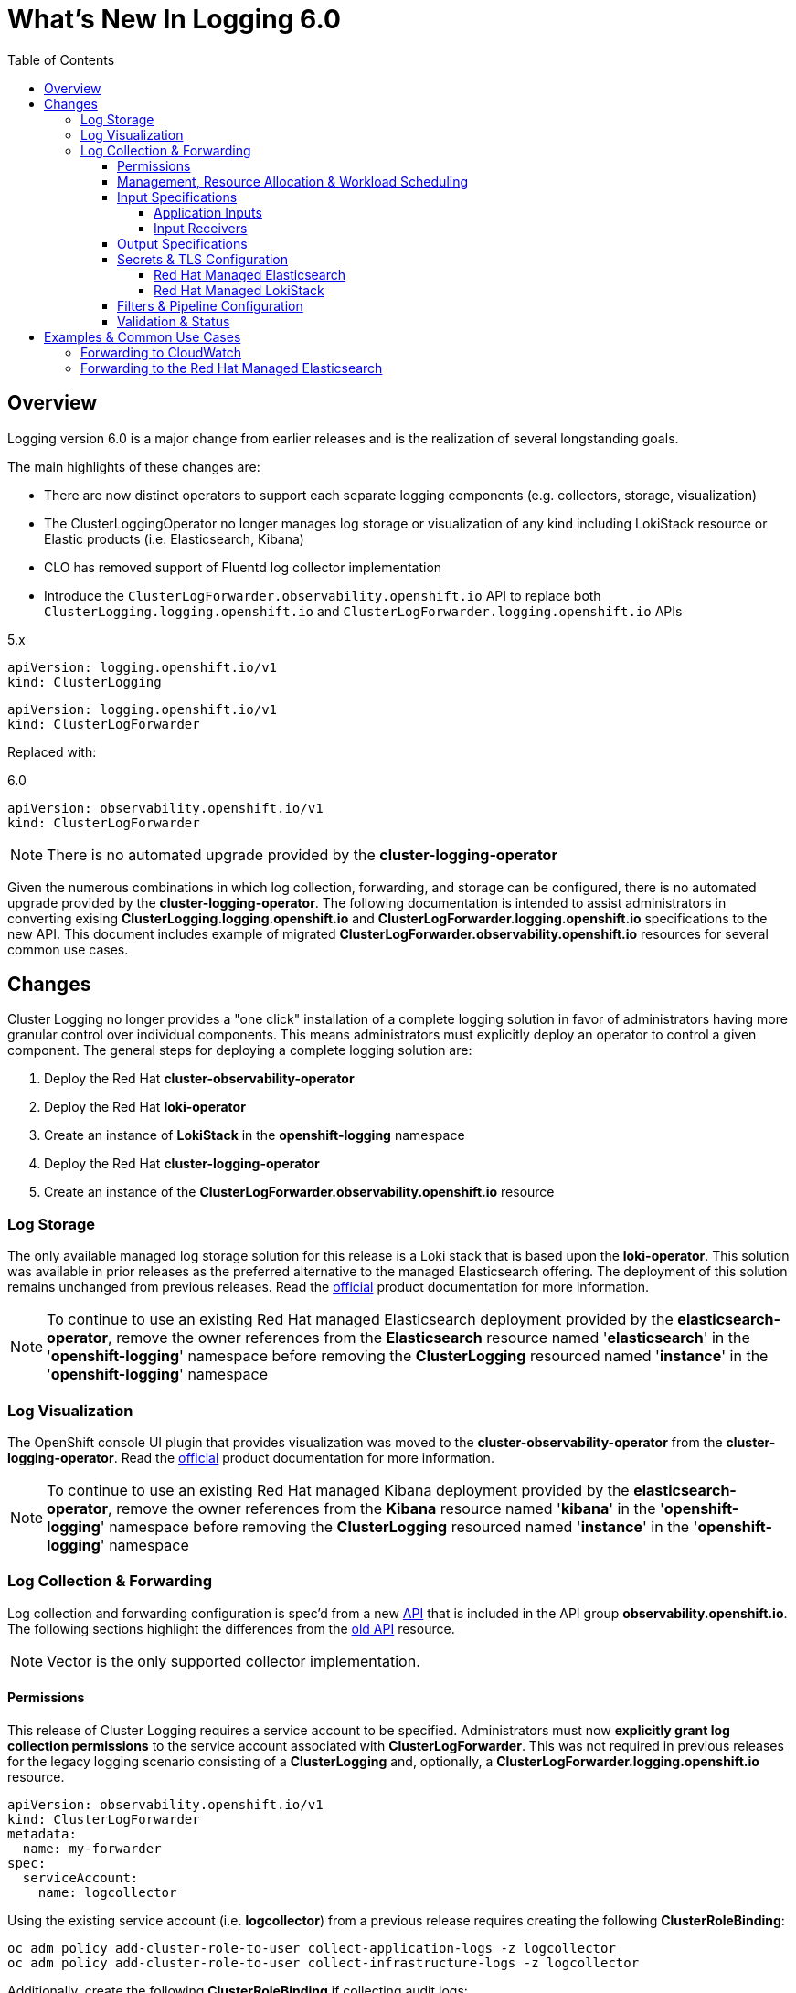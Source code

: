 :toc:
:toclevels: 4

= What's New In Logging 6.0

== Overview
Logging version 6.0 is a major change from earlier releases and is the realization of several longstanding goals.

The main highlights of these changes are:

* There are now distinct operators to support each separate logging components (e.g. collectors, storage, visualization)
* The ClusterLoggingOperator no longer manages log storage or visualization of any kind including LokiStack resource or Elastic products (i.e. Elasticsearch, Kibana)
* CLO has removed support of Fluentd log collector implementation
* Introduce the `ClusterLogForwarder.observability.openshift.io` API to replace both `ClusterLogging.logging.openshift.io` and `ClusterLogForwarder.logging.openshift.io` APIs

.5.x
----
apiVersion: logging.openshift.io/v1
kind: ClusterLogging
----
----
apiVersion: logging.openshift.io/v1
kind: ClusterLogForwarder
----

Replaced with:

.6.0
----
apiVersion: observability.openshift.io/v1
kind: ClusterLogForwarder
----

NOTE: There is no automated upgrade provided by the *cluster-logging-operator*

Given the numerous combinations in which log collection, forwarding, and storage can be configured, there is no automated upgrade provided by the *cluster-logging-operator*.  The following documentation is intended to assist administrators in converting exising **ClusterLogging.logging.openshift.io** and **ClusterLogForwarder.logging.openshift.io** specifications to the new API.  This document includes example of migrated **ClusterLogForwarder.observability.openshift.io** resources for several common use cases.

== Changes

Cluster Logging no longer provides a "one click" installation of a complete logging solution in favor of administrators
having more granular control over individual components.  This means administrators must explicitly deploy an operator to control
a given component. The general steps for deploying a complete logging solution are:

1. Deploy the Red Hat **cluster-observability-operator**
2. Deploy the Red Hat **loki-operator**
3. Create an instance of **LokiStack** in the *openshift-logging* namespace
4. Deploy the Red Hat **cluster-logging-operator**
5. Create an instance of the **ClusterLogForwarder.observability.openshift.io** resource

=== Log Storage
The only available managed log storage solution for this release is a Loki stack that is based upon the **loki-operator**.  This
solution was available in prior releases as the preferred alternative to the managed Elasticsearch offering.  The deployment
of this solution remains unchanged from previous releases. Read the https://docs.openshift.com/container-platform/4.16/observability/logging/log_storage/installing-log-storage.html[official] product documentation for more information.

NOTE: To continue to use an existing Red Hat managed Elasticsearch deployment provided by the **elasticsearch-operator**,
remove the owner references from the **Elasticsearch** resource named '**elasticsearch**' in the '**openshift-logging**'
namespace before removing the **ClusterLogging** resourced named '**instance**' in the '**openshift-logging**' namespace

=== Log Visualization
The OpenShift console UI plugin that provides visualization was moved to the **cluster-observability-operator** from the
**cluster-logging-operator**. Read the https://docs.openshift.com/container-platform/4.16/observability/cluster_observability_operator/installing-the-cluster-observability-operator.html[official] product documentation
for more information.

NOTE: To continue to use an existing Red Hat managed Kibana deployment provided by the **elasticsearch-operator**,
remove the owner references from the **Kibana** resource named '**kibana**' in the '**openshift-logging**'
namespace before removing the **ClusterLogging** resourced named '**instance**' in the '**openshift-logging**' namespace

=== Log Collection & Forwarding

Log collection and forwarding configuration is spec'd from a new link:../../reference/operator/api_observability_v1.adoc[API]
that is included in the API group **observability.openshift.io**. The following sections highlight the differences from the
https://github.com/openshift/cluster-logging-operator/blob/release-5.9/docs/reference/operator/api.adoc[old API] resource.

NOTE: Vector is the only supported collector implementation.

==== Permissions

This release of Cluster Logging requires a service account to be specified.  Administrators must now *explicitly grant log collection permissions* to the service account associated with *ClusterLogForwarder*.  This was not required in previous releases for the legacy logging scenario consisting of a *ClusterLogging* and, optionally, a *ClusterLogForwarder.logging.openshift.io* resource.

[source, yaml]
----
apiVersion: observability.openshift.io/v1
kind: ClusterLogForwarder
metadata:
  name: my-forwarder
spec:
  serviceAccount:
    name: logcollector
----
Using the existing service account (i.e. *logcollector*) from a previous release requires creating the following *ClusterRoleBinding*:

----
oc adm policy add-cluster-role-to-user collect-application-logs -z logcollector
oc adm policy add-cluster-role-to-user collect-infrastructure-logs -z logcollector
----

Additionally, create the following *ClusterRoleBinding* if collecting audit logs:

----
oc adm policy add-cluster-role-to-user collect-audit-logs -z logcollector
----

==== Management, Resource Allocation & Workload Scheduling
Configuration of the management state (i.e. managed, unmanaged), resource request and limits, tolerations, and node selection
are part of the new ClusterLogForwarder API.

.Previously part of 'ClusterLogging' (5.9)
[source, yaml]
----
apiVersion: logging.openshift.io/v1
kind: ClusterLogging
spec:
  managementState: Managed
  collection:
    resources:
      limits: {}
      requests: {}
    nodeSelector: {}
    tolerations: {}
----
.Now spec'd in the 6.0 'ClusterLogForwarder' along with inputs, outputs, filters and pipelines
[source, yaml]
----
apiVersion: observability.openshift.io/v1
kind: ClusterLogForwarder
spec:
  managementState: Managed
  collector:
    resources:
      limits: {}
      requests: {}
    nodeSelector: {}
    tolerations: {}
...
----

==== Input Specifications

The input spec is an optional part of the *ClusterLogForwarder* spec where administrators can continue to use the pre-defined values of *application*, *infrastructure*, and *audit* to collect those sources. See the
https://github.com/openshift/enhancements/blob/master/enhancements/cluster-logging/logs-observability-openshift-io-apis.md#api-extensions[enhancement] document for definitions of these values.  The spec, otherwise, has largely remained unchanged.

===== Application Inputs
Namespace and container inclusion and exclusions were collapsed into a single field

.5.9 Application Input with Namespace and Container Includes and Excludes
[source, yaml]
----
apiVersion: logging.openshift.io/v1
kind: ClusterLogForwarder
spec:
  inputs:
   - name: app-logs
     type: application
     application:
       namespaces:
       - foo
       - bar
       includes:
       - namespace: my-important
         container: main
       excludes:
       - container: too-verbose
       containerLimit:
         maxRecordsPerSecond: 500
----

.6.0 Application Input with Namespace and Container Includes and Excludes
[source, yaml]
----
apiVersion: observability.openshift.io/v1
kind: ClusterLogForwarder
spec:
  inputs:
   - name: app-logs
     type: application
     application:
       includes:
       - namespace: foo
       - namespace: bar
       - namespace: my-important
         container: main
       excludes:
       - container: too-verbose
       tuning:
          rateLimitPerContainer:
            - maxRecordsPerSecond: 500
----

NOTE: *application*, *infrastructure*, and *audit* are reserved words and can not be used for the name when defining an input

===== Input Receivers

Input receiver changes:

* Explicit configuration of the type at the receiver level
* Moves the port to the receiver level.

.5.9 Input Receivers
[source, yaml]
----
apiVersion: logging.openshift.io/v1
kind: ClusterLogForwarder
spec:
  inputs:
  - name: an-http
    receiver:
      http:
        port: 8443
        format: kubeAPIAudit
  - name: a-syslog
    receiver:
      type: syslog
      syslog:
        port: 9442
----

.6.0 Input Receivers
[source, yaml]
----
apiVersion: observability.openshift.io/v1
kind: ClusterLogForwarder
spec:
  inputs:
  - name: an-http
    type: receiver
    receiver:
      type: http
      port: 8443
      http:
        format: kubeAPIAudit
  - name: a-syslog
    type: receiver
    receiver:
      type: syslog
      port: 9442
----

==== Output Specifications

The high-level output spec changes:

* Moves URL to each output type spec
* Moves tuning to each output type spec
* Separates TLS from authentication
* Requires explicit configuration of keys and secret/configmap for TLS and authentication

==== Secrets & TLS Configuration
Secrets and TLS configuration are separated into authentication and TLS configuration for each output. They
are now explicitly defined in the specification instead of relying upon
administrators to define secrets with recognized https://github.com/openshift/cluster-logging-operator/blob/release-5.9/docs/reference/operator/secrets.adoc[keys].

Upgrading TLS and authorization configuration will require administrators to understand the previously recognized
keys in order to continue to use existing secrets. Examples in the following sections will provide details
how to configure a ClusterLogForwarder secrets to forward to existing Red Hat managed log storage solutions.

===== Red Hat Managed Elasticsearch
.v5.9 Forwarding to Red Hat Managed Elasticsearch
[source, yaml]
----
apiVersion: logging.openshift.io/v1
kind: ClusterLogging
metadata:
  name: instance
  namespace: openshift-logging
spec:
  logStore:
    type: elasticsearch
----

.v6.0 Forwarding to Red Hat Managed Elasticsearch
[source, yaml]
----
apiVersion: observability.openshift.io/v1
kind: ClusterLogForwarder
metadata:
  name: instance
  namespace: openshift-logging
spec:
  serviceAccount:
    name: my-account
  outputs:
    - name: default-elasticsearch
      type: elasticsearch
      elasticsearch:
        url: https://elasticsearch:9200
        version: 6
        index: '{.log_type||"unknown"}-write'   <1>
      tls:
        ca:
          key: ca-bundle.crt
          secretName: collector
        certificate:
          key: tls.crt
          secretName: collector
        key:
          key: tls.key
          secretName: collector
  pipelines:
    - name: my-pipeline
      outputRefs:
        - default-elasticsearch
      inputRefs:
        - application
        - infrastructure
----
. `index` can be a combination of dynamic and static values. Dynamic values are enclosed in curly brackets `{}`
and MUST end with a "quoted" static fallback value separated with `||`.

More details use: `oc explain clf.spec.outputs.elasticsearch.index`


NOTE: In this example, application logs are written to the 'application-write' and 'infrastructure-write' index.
Previous versions without the `index` spec, would have instead written to 'app-write', 'infra-write'.


===== Red Hat Managed LokiStack
.v5.9 Forwarding to Red Hat Managed LokiStack
[source, yaml]
----
apiVersion: logging.openshift.io/v1
kind: ClusterLogging
metadata:
  name: instance
  namespace: openshift-logging
spec:
  logStore:
    type: lokistack
    lokistack:
      name: logging-loki
----

.v6.0 Forwarding to Red Hat Managed LokiStack
[source,yaml]
----
apiVersion: observability.openshift.io/v1
kind: ClusterLogForwarder
metadata:
  name: instance
  namespace: openshift-logging
spec:
  serviceAccount:
    name: logcollector
  outputs:
  - name: default-lokistack
    type: lokiStack
    lokiStack:
      target:
        name: logging-loki
        namespace: openshift-logging
      authentication:
        token:
          from: serviceAccount
    tls:
      ca:
        key: service-ca.crt
        configMapName: openshift-service-ca.crt
  pipelines:
  - name: my-pipeline
    outputRefs:
    - default-lokistack
    inputRefs:
    - application
    - infrastructure
----

==== Filters & Pipeline Configuration
Pipeline configuration only provides defines routing of input sources to their output destination with any transformations needed in between.  All attributes of pipelines in previous releases have been converted to
filters in this release.  Individual filters are defined in the "filters" spec and referenced by a pipeline

.5.9 Filters
[source, yaml]
----
apiVersion: logging.openshift.io/v1
kind: ClusterLogForwarder
spec:
  pipelines:
  - name: app-logs
    detectMultilineErrors: true
    parse: json
    labels:
      foo: bar
----

.6.0 Filter Configuration
[source, yaml]
----
apiVersion: observability.openshift.io/v1
kind: ClusterLogForwarder
spec:
  filters:
  - name: my-multiline
    type: detectMultilineException
  - name: my-parse
    type: parse
  - name: my-labels
    type: openshiftLabels
    openshiftLabels:
      foo: bar
  pipelines:
  - name: app-logs
    filterRefs:
    - my-multiline
    - my-parse
    - my-labels
----
NOTE: Drop filter, Prune filter and KubeAPIAudit filters remain unchanged
[source, yaml]
----
apiVersion: observability.openshift.io/v1
kind: ClusterLogForwarder
spec:
  filters:
  - name: drop-debug-logs
    type: drop
    drop:
    - test:
      - field: .level
        matches: debug
  - name: prune-fields
    type: prune
    prune:
      in:
      - .kubernetes.labels.foobar
      notIn:
      - .message
  - name: audit-logs
    type: kubeAPIAudit
    kubeAPIAudit:
      omitResponseCodes:
      - 404
      - 409
----
==== Validation & Status
Most validations are enforced when a resource is created or updated which provides immediate feedback.  This is
a departure from previous releases where all validation occurred post creation requiring inspection of the resource status location.  Some validation still occurs post resource creation for cases where is not possible to do so at creation or update time.

Instances of the **ClusterLogForwarder.observability.openshift.io** must satisfy the following before
the operator will deploy the log collector:

- *Resource Status Conditions:* `Authorized, Valid, Ready`

- *Spec Validations:* `Filters, Inputs, Outputs, Pipelines`

All must evaluate to `status: "True"`

.6.0 Status "True" Conditions Example
[source, yaml]
----
apiVersion: observability.openshift.io/v1
kind: ClusterLogForwarder
status:
  conditions:
  - message: "permitted to collect log types: [application]"
    reason: ClusterRoleExists
    status: "True"
    type: observability.openshift.io/Authorized
  - message: ""
    reason: ValidationSuccess
    status: "True"
    type: observability.openshift.io/Valid
  - message: ""
    status: "True"
    type: observability.openshift.io/Ready
  filterConditions:
  - message: filter "my-parse" is valid
    reason: ValidationSuccess
    status: "True"
    type: observability.openshift.io/ValidFilter-my-parse
  inputConditions:
  - message: input "application" is valid
    reason: ValidationSuccess
    status: "True"
    type: observability.openshift.io/ValidInput-application
  outputConditions:
  - message: output "rh-loki" is valid
    reason: ValidationSuccess
    status: "True"
    type: observability.openshift.io/ValidOutput-rh-loki
  pipelineConditions:
  - message: pipeline "app-logs" is valid
    reason: ValidationSuccess
    status: "True"
    type: observability.openshift.io/ValidPipeline-app-logs
----

NOTE: Conditions that are satisfied have a "status" value of "True".  Conditions that
have a "status" other than "True" provide a reason and a message identifying the failure.

.6.0 Status "False" Example
[source, yaml]
----
status:
  conditions:
  - message: insufficient permissions on service account, not authorized to collect 'application' logs
    reason: ClusterRoleMissing
    status: "False"
    type: observability.openshift.io/Authorized
  - message: ""
    reason: ValidationFailure
    status: "False"
    type: Ready
----

== Examples & Common Use Cases

=== Forwarding to CloudWatch

====
.Forwarding to CloudWatch using long-lived static key and secret
[source, yaml]
----
apiVersion: observability.openshift.io/v1
kind: ClusterLogForwarder
metadata:
  name: my-forwarder
spec:
  serviceAccount:
    name: my-account
  outputs:
  - name: my-cw
    type: cloudwatch
    cloudwatch:
      groupName: my-cluster-{.log_type||"unknown"}
      region: us-east-1
      authentication:
        type: awsAccessKey
        awsAccessKey:
          keyId:
            secretName: cw-secret
            key: aws_access_key_id
          keySecret:
            secretName: cw-secret
            key: aws_secret_access_key
  pipelines:
    - name: my-cw-logs
      inputRefs:
        - application
        - infrastructure
      outputRefs:
        - my-cw
----
.Alternative CW Auth spec using Short-Lived Token (SA Token)
[source, yaml]
----
      authentication:
        type: iamRole
        iamRole:
          roleARN:
            secretName: role-for-sts
            key: credentials
          token:
            from: serviceAccount
...
----
.Alternative CW Auth spec using role and static token
[source, yaml]
----
      authentication:
        type: iamRole
        iamRole:
          roleARN:
            secretName: role-for-sts
            key: credentials
          token:
            from: secret
            secret:
              key: token
              name: cw-token
...
----
====
=== Forwarding to the Red Hat Managed Elasticsearch
====

.v5 ClusterLogging
[source, yaml]
----
apiVersion: logging.openshift.io/v1
kind: ClusterLogging
metadata:
  name: instance
  namespace: openshift-logging
spec:
  logStore:
    type: elasticsearch
    elasticsearch:
      nodeCount: 3
      resources:
        requests:
          memory: 2Gi
      redundancyPolicy: ZeroRedundancy
  visualization:
    type: kibana
    kibana:
      replicas: 1
  collection:
    type: vector
----
.v5 ClusterLogForwarder
[source, yaml]
----
apiVersion: logging.openshift.io/v1
kind: ClusterLogForwarder
metadata:
  name: instance
  namespace: openshift-logging
spec:
  outputs:
    - name: default
      type: elasticsearch
      elasticsearch:
        enableStructuredContainerLogs: true
        structuredTypeKey: kubernetes.namespace_name
        structuredTypeName: nologformat
  pipelines:
    - inputRefs:
        - application
      name: to-default
      parse: json
      outputRefs:
        - default
----
.v6 ClusterLogForwarder
[source, yaml]
----
apiVersion: observability.openshift.io/v1
kind: ClusterLogForwarder
metadata:
  name: instance
  namespace: openshift-logging
spec:
  serviceAccount:
    name: logcollector
  outputs:
    - name: es-managed
      type: elasticsearch
      elasticsearch:
        url: https://elasticsearch:9200
        version: 6
        index: '{.kubernetes.namespace_name||"nologformat"}-write'
      tls:
        ca:
          key: ca-bundle.crt
          secretName: collector
        certificate:
          key: tls.crt
          secretName: collector
        key:
          key: tls.key
          secretName: collector
  filters:
    - name: my-parse
      type: parse
  pipelines:
    - name: my-pipeline
      inputRefs:
        - application
      filterRefs:
        - my-parse
      outputRefs:
        - es-managed
----
